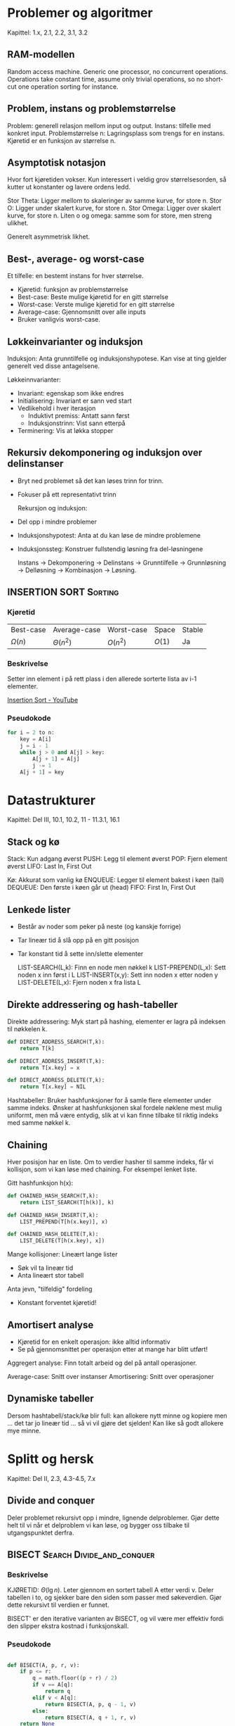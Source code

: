 * Problemer og algoritmer
Kapittel: 1.x, 2.1, 2.2, 3.1, 3.2
** RAM-modellen
Random access machine. Generic one processor, no concurrent operations. Operations take constant time, assume only trivial operations, so no short-cut one operation sorting for instance.
** Problem, instans og problemstørrelse
Problem: generell relasjon mellom input og output.
Instans: tilfelle med konkret input.
Problemstørrelse n: Lagringsplass som trengs for en instans. Kjøretid er en funksjon av størrelse n.

** Asymptotisk notasjon
Hvor fort kjøretiden vokser. Kun interessert i veldig grov størrelsesorden, så kutter ut konstanter og lavere ordens ledd.

Stor Theta: Ligger mellom to skaleringer av samme kurve, for store n.
Stor O: Ligger under skalert kurve, for store n.
Stor Omega: Ligger over skalert kurve, for store n.
Liten o og omega: samme som for store, men streng ulikhet.

Generelt asymmetrisk likhet.
** Best-, average- og worst-case
Et tilfelle: en bestemt instans for hver størrelse.
 - Kjøretid: funksjon av problemstørrelse
 - Best-case: Beste mulige kjøretid for en gitt størrelse
 - Worst-case: Verste mulige kjøretid for en gitt størrelse
 - Average-case: Gjennomsnitt over alle inputs
 - Bruker vanligvis worst-case.
** Løkkeinvarianter og induksjon
 Induksjon:
 Anta grunntilfelle og induksjonshypotese. Kan vise at ting gjelder generelt ved disse antagelsene.

  Løkkeinnvarianter:
  - Invariant: egenskap som ikke endres
  - Initialisering: Invariant er sann ved start
  - Vedlikehold i hver iterasjon
    + Induktivt premiss: Antatt sann først
    + Induksjonstrinn: Vist sann etterpå
  - Terminering: Vis at løkka stopper
** Rekursiv dekomponering og induksjon over delinstanser
- Bryt ned problemet så det kan løses trinn for trinn.
- Fokuser på ett representativt trinn

  Rekursjon og induksjon:
- Del opp i mindre problemer
- Induksjonshypotest: Anta at du kan løse de mindre problemene
- Induksjonssteg: Konstruer fullstendig løsning fra del-løsningene

  Instans -> Dekomponering -> Delinstans -> Grunntilfelle
  -> Grunnløsning -> Delløsning -> Kombinasjon -> Løsning.
** INSERTION SORT :Sorting:
*** Kjøretid
| Best-case   | Average-case  | Worst-case | Space  | Stable |
| $\Omega(n)$ | $\Theta(n^2)$ | $O(n^2)$   | $O(1)$ | Ja     |

*** Beskrivelse
Setter inn element i på rett plass i den allerede sorterte lista av i-1 elementer.

[[https://www.youtube.com/watch?v=JU767SDMDvA][Insertion Sort - YouTube]]
*** Pseudokode

#+begin_src python
  for i = 2 to n:
      key = A[i]
      j = i - 1
      while j > 0 and A[j] > key:
          A[j + 1] = A[j]
          j -= 1
      A[j + 1] = key
#+end_src

* Datastrukturer
Kapittel: Del III, 10.1, 10.2, 11 - 11.3.1, 16.1 
** Stack og kø
Stack: Kun adgang øverst
PUSH: Legg til element øverst
POP: Fjern element øverst
LIFO: Last In, First Out

Kø: Akkurat som vanlig kø
ENQUEUE: Legger til element bakest i køen (tail)
DEQUEUE: Den første i køen går ut (head)
FIFO: First In, First Out

** Lenkede lister
 - Består av noder som peker på neste (og kanskje forrige)
 - Tar lineær tid å slå opp på en gitt posisjon
 - Tar konstant tid å sette inn/slette elementer

   LIST-SEARCH(L,k): Finn en node men nøkkel k
   LIST-PREPEND(L,x): Sett noden x inn først i L
   LIST-INSERT(x,y): Sett inn noden x etter noden y
   LIST-DELETE(L,x): Fjern noden x fra lista L

** Direkte addressering og hash-tabeller
Direkte addressering: Myk start på hashing, elementer er lagra på indeksen til nøkkelen k.

#+begin_src python
  def DIRECT_ADDRESS_SEARCH(T,k):
      return T[k]

  def DIRECT_ADDRESS_INSERT(T,k):
      return T[x.key] = x

  def DIRECT_ADDRESS_DELETE(T,k):
      return T[x.key] = NIL 
#+end_src


Hashtabeller: Bruker hashfunksjoner for å samle flere elementer under samme indeks.
Ønsker at hashfunksjonen skal fordele nøklene mest mulig uniformt, men må være entydig, slik at vi kan finne tilbake til riktig indeks med samme nøkkel k.

** Chaining
Hver posisjon har en liste. Om to verdier hasher til samme indeks, får vi kollisjon, som vi kan løse med chaining. For eksempel lenket liste.

Gitt hashfunksjon h(x):
#+begin_src python
  def CHAINED_HASH_SEARCH(T,k):
      return LIST_SEARCH(T[h(k)], k)

  def CHAINED_HASH_INSERT(T,k):
      LIST_PREPEND(T[h(x.key)], x) 

  def CHAINED_HASH_DELETE(T,k):
      LIST_DELETE(T[h(x.key), x]) 
#+end_src

Mange kollisjoner: Lineært lange lister
- Søk vil ta lineær tid
- Anta lineært stor tabell
Anta jevn, "tilfeldig" fordeling
- Konstant forventet kjøretid!

** Amortisert analyse
- Kjøretid for en enkelt operasjon: ikke alltid informativ
- Se på gjennomsnittet per operasjon etter at mange har blitt utført!
Aggregert analyse: Finn totalt arbeid og del på antall operasjoner.

Average-case: Snitt over instanser
Amortisering: Snitt over operasjoner
** Dynamiske tabeller
Dersom hashtabell/stack/kø blir full: kan allokere nytt minne og kopiere
men ... det tar jo lineær tid ... så vi vil gjøre det sjelden!
Kan like så godt allokere mye minne.

* Splitt og hersk 
Kapittel: Del II, 2.3, 4.3-4.5, 7.x
** Divide and conquer
Deler problemet rekursivt opp i mindre, lignende delproblemer. Gjør dette helt til vi når et delproblem vi kan løse, og bygger oss tilbake til utgangspunktet derfra.
** BISECT :Search:Divide_and_conquer:
*** Beskrivelse
KJØRETID: $\Theta(\lg n)$.
Leter gjennom en sortert tabell A etter verdi v. Deler tabellen i to, og sjekker bare den siden som passer med søkeverdien. Gjør dette rekursivt til verdien er funnet.

BISECT' er den iterative varianten av BISECT, og vil være mer effektiv fordi den slipper ekstra kostnad i funksjonskall.
*** Pseudokode

#+begin_src python

  def BISECT(A, p, r, v):
      if p <= r:
          q = math.floor((p + r) / 2)
          if v == A[q]:
              return q
          elif v < A[q]:
              return BISECT(A, p, q - 1, v)
          else:
              return BISECT(A, q + 1, r, v)
      return None
#+end_src

** MERGE-SORT :Sorting:Divide_and_conquer:
*** Kjøretid
| Best-case    | Average-case | Worst-case   | Space  | Stable |
| $O(n\log n)$ | $O(n\log n)$ | $O(n\log n)$ | $O(n)$ | Ja     |

*** Beskrivelse
Deler listen rekursivt i to helt til hver delinstans har ett element. Fletter så sammen underlistene.
MERGE funksjonen kjører i lineær tid.


[[https://www.youtube.com/watch?v=4VqmGXwpLqc][Merge Sort - YouTube]]
*** Pseudokode

#+begin_src python
  def MERGE(A, p, q, r):
      copy into L and R
      for k = p to r:
          if L[i] <= R[j]:
              A[k] = L[i]
              i += 1
          else:
              j += 1
  def MERGE_SORT(A, p, r):
      if p >= r:
          return
      q = math.floor((p + r) / 2)
      MERGE_SORT(A, p, q)
      MERGE_SORT(A, q + 1, r)
      MERGE(A, p, q, r)

#+end_src

** QUICKSORT og RANDOMIZED-QUICKSORT :Sorting:Divide_and_conquer:
*** Kjøretid
| Best-case    | Average-case | Worst-case   | Space  | Stable |
| $O(n\log n)$ | $O(n\log n)$ | $O(n^2)$ | $O(\log n)$ | Nei  |

*** Beskrivelse
- Velg ett pivot element (Viss tilfeldig pivot: RANDOMIZED QUICKSORT).
- Sorter resten av elementene i 2 del-lister utifra om de er større eller mindre enn pivot.
- Sorter de 2 del-listene rekursivt till de bare inneholder 1 element.

[[https://www.youtube.com/watch?v=Hoixgm4-P4M][Quicksort - YouTube]]
*** Pseudokode

#+begin_src python
  def PARTITION(A, p, r):
      # Viss denne returnerer tilfeldig PIVOT blir det RANDOMIZED-QUICKSORT
      x = A[r]
      i = p - 1
      for j = p to r - 1:
          if A[j] <= x:
              i += 1
              exchange A[i] with A[j]
      exchange A[i + 1] with A[r]
      return i + 1

  def QUICKSORT(A, p, r)
      if p < r:
          q = PARTITION(A, p, r)
          QUICKSORT(A, p, q - 1)
          QUICKSORT(A, q + 1, r)

#+end_src

** Løse rekurrenser
Rekurrens: Rekursiv ligning
Måter å løse:
*** Iterasjonsmetoden
Gjentatt ekspandering av den rekursive forekomsten av funksjonen - det gir oss en sum som vi kan regne ut.
*** Rekursjonstrær
Tegn opp rekursjonstre og finn maksimal dybde.
*** Masterteoremet
Gitt rekurrens $T(n) = aT(n/b) + f(n)$ med
 - $f(n)$ drivende funksjon
 - $n^{\log_b a}$ vannskillefunksjon

Gir tre mulige tilfeller
\begin{align*}
f(n) = O(n^{\log_b a-\varepsilon}) &\Rightarrow T(n) = \Theta(n^{\log_b a}) \\
f(n) = \Theta(n^{\log_b a}) &\Rightarrow T(n) = \Theta(n^{\log_b a}\log n) \\
f(n) = \Omega(n^{\log_b a+\varepsilon}) &\Rightarrow T(n) = \Theta(f(n)) \\
\end{align*}

*** Verifiser løsning med substitusjon (induksjon)
Gitt løsning til et delproblem, kan vi sette dette inn for å finne løsningen til rekurensen direkte.
   
* Rangering i lineær tid 
** Sammenligningsbasert sortering har n lg n worst case
Som overskriften foreslår kan sammenligningsbaserte sorteringsalgoritmer i beste fall ha worst case på $\Omega(n\lg n)$.

Reduksjon: Det kan ikke være lettere å få opp låsen enn kista.
Man kan redusere til flere ulike problemer. Hvis ett av dem er enkle, så har vi funnet en løsning.
Hvis vi vet at det vi reduserer fra ikke kan ha en løsning, så kan ingen av dem vi reduserer til ha et heller.
** Stabil sorteringsalgoritme
Stabil sortering bevarer rekkefølge på element med lik verdi. For eksempel vil en stabil sorteringsalgoritme på følgende liste L = [2, 3, 2, 4] resultere i [2, 2, 3, 4] og ikke [2, 2, 3, 4] ;)

Dette er nyttig om vi sorterer nøkler med satelittdata som vi vil skal beholde opprinnelig rekkefølge.

** COUNTING-SORT :Sorting:
*** Kjøretid
| Best-case     | Average-case  | Worst-case | Space  | Stable |
| $\Omega(n+k)$ | $\Theta(n+k)$ | $O(n+k)$   | $O(k)$ | ja     |

*** Beskrivelse
Antar input med heltall begrenset på intervall opp til k. Teller hvor mange lavere enn lik elementer som skal sorteres, og putter det på riktig plass i lista. Dette er en stabil søkealgoritme.

*** Pseudokode

#+begin_src python

  def COUNTING_SORT(A, n, k):
      new: B[1:n], C[0:k]
      for i = 0 to k:
          C[i] = 0
      for j = 1 to n:
          C[A[j]] = C[A[j]] + 1
      for i = 1 to k:
          C[i] = C[i] + C[i - 1]
      for j = n downto 1:
          B[C[A[j]]] = A[j]
          C[A[j]] = C[A[j]] - 1
      return B

#+end_src

** RADIX-SORT :Sorting:
*** Kjøretid
| Best-case     | Average-case  | Worst-case | Space  | Stable |
| $O(d(n+k))$ | $\Theta(d(n+k))$ | $O(d(n+k))$ | $O(n+k)$ | ja     |

*** Beskrivelse
Radix sort antar at input er n elementer med d siffer, der hvert siffer kan ha opp til k forskjellige verdier. Algoritmen tar som regel det minst signifikante sifferet, sorterer med hensyn på dette sifferet, og gjentar så med det nest minst signifikante sifferet, osv. Om sorteringen på hvert siffer er basert på en algoritme som sorterer stabilit på $\Theta(n+k)$, som COUNTING-SORT, vil vi få kjøretider som i tabellen over.

*** Pseudokode

#+begin_src python

  def RADIX_SORT(A, d):
      for i = 1 to d:
          sort A on digit i

#+end_src

** BUCKET-SORT :Sorting:
*** Kjøretid
| Best-case     | Average-case  | Worst-case | Space  | Stable |
| $\Omega(n+k)$ | $\Theta(n+k)$ | $O(n^2)$   | $O(n)$ | ja     |

*** Beskrivelse
Bucket sort antar at inputen er generert fra en tilfeldig prosess som fordeler elementene uniformt og uavhengig over er intervall. Bucket sort deler intervallet inn i n like store "bøtter", og fordeler så de n inputtallene i bøttene. Hver bøtte sorteres så for seg ved å bruke en sorteringsalgoritme, bucket sort, insertion sort eller en annen algoritme. 

*** Pseudokode

#+begin_src python

  def BUCKET_SORT(A, n):
      new: B[0:n - 1]
      for i = 0 to n - 1:
          make B[i] an empty list
      for i = 1 to n
          add A[i] to B[math.floor(n*A[i])]
      for i = 0 to n - 1:
          sort list B[i]
      concatenate B[0] to B[n - 1]

      return the resulting list

#+end_src

** RANDOMIZED-SELECT
*** Kjøretid
| Best-case   | Average-case | Worst-case    |
| $\Theta(n)$ | $\Theta(n)$  | $\Theta(n^2)$ |

*** Beskrivelse
Har en sekvens av tall, og vil finne det i-ende minste elementet i A. Vil finne pivot med riktig rang, og returnerer den så fort den er funnet.

*** Pseudokode

#+begin_src python

  def RAND_SEL(A, p, r, i):
      if p == r:
          return A[p]
      q = RAND_PARTITION(A, p, r)
      k = q - p + 1
      if i == k:
          return A[q]
      elif i < k:
          return RAND_SEL(A, p, q - 1, i)
      else:
          return RAND_SEL(A, q + 1, r, i - k)


#+end_src

** SELECT
Teknikk for å velge gunstig pivot-element i RANDOMIZED-SELECT. 

* Rotfaste trestrukturer
** Hauger og prioriteringskøer
En Max-Heap er et komplett binærtre som har max-heap-egenskapen, nemlig at alle barn har mindre verdi. En min-hear er tilsvarende. Denne egenskaper bruker en når en tar ut det største elementet fra heapen. En vet at det øverste elementet er størst, og for så å sette det nest-øverste elementet på toppen av heapen må en gjøre log n sammenligninger. På grunn av denne egenskapen brukes en heap i prioritetskøer og heapsort.

Har følgende metoder:
| Metode            | Kjøretid |
| Build max heap    | O(n)     |
| Extract max       | O(log n) |
| Max heapify       | O(log n) |
| Max heap insert   | O(log n) |
| Heap increase key | O(log n) |
| Heap maximum      | THETA(1) |

** HEAPSORT :Sortering:
*** Kjøretid
| Best-case          | Average-case      | Worst-case   | Space  | Stable |
| $\Omega(n \log n)$ | $\Theta(n\log n)$ | $O(n\log n)$ | $O(1)$ | Nei    |

*** Beskrivelse
Bruker trestrukturen heap til å sortere.

[[https://www.youtube.com/watch?v=2DmK_H7IdTo][Heapsort - YouTube]]
*** Pseudokode

#+begin_src python

  def HEAPSORT(A, n):
      BUILD_MAX_HEAP(A, n)
      for i = n downto 2:
          exchange A[1] with A[i]
          A.size = A.size - 1
          MAX_HEAPIFY(A, 1)

#+end_src

** Implementasjon av rotfaste trær
Heap er et rotfast tre, se der for forskjellige metoder.

** Binære søketrær
Binærsøketre-egenskapen: venstre deltre \leq rot \leq høyre deltre

Har litt forskjellige metoder:
| Metode            | Kjøretid |
| Inorder tree walk | THETA(n) |
| Tree search       | O(h)     |
| Tree minimum      | O(h)     |
| Tree successor    | O(h)     |
| Tree insert       | O(h)     |
| Tree delete       | O(h)     |

** Forventet og garantert høyde på søketrær

- Tilfeldig input-permutasjon gir logaritmisk forventet høyde.
- Worst-case-høyde er lineær
- Vi kan holde treet balansert etter hver innsetting og sletting, i logaritmisk tid

* Dynamisk programmering
** Delinstansgraf
Systematiserer de ulike delinstansene i en graf. Vil gjerne ha overlappende delinstanse, altså flere kanter til samme delinstansnode. Kan bruke dynamisk programmering for å utnytte denne strukturen.

** Dynamisk programmering
Dynamisk programmering bruker når delproblemene overlapper. Hvis en på visse problemer bruker standard splitt-og-hersk vil en løse samme problem flere ganger og dermed gjøre unødvendig arbeid. Dynamisk progammering løser delproblemet en gang og lagrer svaret til bruk i resten av problemet. For at vi skal kunne gjøre dette må problemet ha optimal substruktur. Vanlige problemstillinger som kan løses vha DP er longest common subsequence og rod cutting.

** Memoisering
Gi en funksjon hukommelse: Har jeg fått disse argumentene før?
Hvis ja: returner svaret du fant sist gang!

** Iterasjon
Bottom up: Iterasjon over alle delinstanser. I steder for rekursjon: slå opp i løsninger du alt har regnet ut og lagret i en tabell.

** Rekonstruere løsninger
** Optimal delstruktur
Krever at løsninger bygger på delløsninger: optimal delstruktur.

** Overlappende delinstanser
Dynamisk programmering er nyttig når vi har overlappende delinstanser.
Det er korrekt når vi har optimal delstruktur!

** Noen eksempler
*** Stavkutting
Gitt en stav med lengde n, og en liste med priser for alle lengder kortere enn n. Avgjør hva maksimal fortjeneste blir ved å kutte den opp og selge den.
*** LCS
Løses med dynamisk programmering fra bunnen og opp, ved å se på det siste elementet i hver liste.
*** Matrisekjede-multiplikasjon
En matrise er enkelt sagt en tabell med n rader og m kolonner. Produktet av en (n x k)-matrise og en (k x m)-matrise krever n*k*m skalare multiplikasjoner.
Bruker dynamisk programmering til å finne en lur rekkefølge å multiplisere på for færrest mulig skalare multiplikasjoner.

*** Det binære ryggsekkproblemet
Kan plukke med ulike verdier med ulike vekter, og har begrenset kapasitet. Vil plukke med oss slik at det blir mest mulig verdi. Kan bruke dynamisk programmering til å finne beste mulige kombinasjon.

Binært fordi vi ikke kan dele opp verdiene, men må enten ta med en verdi eller ikke.

Kan for eksempel finne optimal kombinasjon ved små kapasiteter, og sette dette inn der det passer, i stedet for å regne ut optimum hver gang.

* Grådighet og stabil matching
** Grådighet
Løser kun delproblem som lover best, i håp om at det vil gi riktig svar.
Vanligvis vil grådighet feile, fordi det ikke alltid lønner seg å gjøre det valget som lønner seg mest der og da, men heller tenke fremover.

** Grådighetsegenskapen
Så lenge vi ikke eliminerer alle optimale løsninger ved å velge grådig, er grådighetsegenskapen oppfylt. Det vil si at vi til slutt vil nå en optimal løsning ved å gjøre utelukkende grådige valg.

Optimal delstruktur: Kan fortsette på samme måte, optimal løsning bygger på optimale delløsninger, som alle kan finnes ved å ta grådige valg.

** Aktivitet-utvelgelse og Det kontinuerlige ryggsekkproblemet
Det skader ikke å velge den aktiviteten som slutter først, og vi ender dermed opp med å få inn mest mulig aktiviteter i en gitt timeplan.

Den kontinuerlige ryggsekkproblemet ser nærmest på kiloprisen til varene vi skal ha med, og det vil alltid lønne seg å plukke med seg det med høyest kilopris først, altså ta grådige valg.

Begge disse problemene har oppfylt grådighetsegenskapen, og kan dermed løses med grådighet.

** HUFFMANN og Huffmann-koder
Gitt et alfabet C med tegn av ulike frekvenser, vil vi generere en binær koding som minimerer kodelengde. Kodene må være prefiksfrie, altså kan ikke en kode ha en annen kode som prefiks. Kan representeres som stier i et binærtre, med tegn som løvnoder.

Vi kan velge grådig hele veien, fordi det alltid vil lønne seg å ha tegn med lavest frekvens nederst i binærtreet, altså gi tegn med lav frekvens lengre kode.

#+begin_src python

  def HUFFMAN(C):
      n = |C|
      Q = C
      for i = 1 to n - 1:
          allocate a new node z
          x = EXTRACT_MIN(Q)
          y = EXTRACT_MIN(Q)
          z.left, z.right = x, y
          z.freq = x.freq + y.freq
          INSERT(Q, z)
      return EXTRACT_MIN(Q)

#+end_src

** Stabil matching
I stable marriage problem: Det finnes ingen par der begge foretrekker hverandre over sin nåværende partner. Dermed er det ingen som kommer til å bytte, fordi det aldri vil være tilfelle at begge parter blir mer fornøyd.

** GALE-SHAPLEY
Kvinner og menn matches. Et umatchet par blokkerer hvis de heller vil ha hverandre. En matching er stabil om det ikke finnes blokkerende par.

Best for kvinne -> værst for menn

Kan løse dette ved å gjøre kvinnene grådige, altså at de jobber seg nedover sin prioritering helt til de får napp.

#+begin_src python

  def GALE_SHAPLEY(men, women, rankings):
      initially, everyone is free
      while some woman w is free:
          m is next on w list
          if m is free:
              w and m become engaged
          elif m prefers w: 
              m breaks engagement
              w and m become engaged
          else:
              m rejects w

      return the engaged pairs

#+end_src

* Traversering av grafer
** Implementere grafer
To representasjoner:
- Nabomatriser: 1 viss det er kant fra rad til kolonne, og 0 viss ikke. Urettet graf vil naturligvis ha nabomatrise som er symmetrisk langs diagonalen.
- Hver node har en liste med noder som den har kant til.

Matriser egner seg til direkte oppslag, lister egner seg til traversering, og tar forøvrig mindre plass dersom grafen har få kanter.
** BFS - korteste vei uten vekter
Bredde-først-søk er en FIFO graftraverseringsalgoritme. For hver node en besøker legger en alle nodens barn i en kø. Mer konkret:
- Legg til startnode i køen vår, Q.
- Hent ny aktiv node gjennom et POP-kall til køen
- Legg den aktive nodens barn til i Q, så fremt de ikke allerede er besøkt
- Gå til steg 2 og gjenta til Q er tom.

Kjøretid: O(|V| + |E|)

** DFS
Dybde-først-søk er en LIFO graftraverseringsalgoritme. For hver node en besøker legger en nodens barn i en stack. Mer konkret:
- Legg til startnoden S
- Hent ny aktiv node gjennom POP-kall til stakken
- Legg den aktive nodens barn til i S, så fremt de ikke allerede er besøkt
- Gå til steg 2 og gjenta til S er tom

Kjøretid: O(|V| + |E|)

Forgjenger-kantene utgjør traverserings-trær. For DFS kan vi ha flere, som utjør en DFS-skog.

Kantklassifisering:
- Trekanter: Kanter i dybde-først-skogen
- Bakoverkanter: Kanter til en forgjenger i DF-skogen
- Foroverkanter: Kanter utenfor DF-skogen til en etterkommer i DF-skogen
- Krysskanter: Alle andre kanter

#+begin_src python
  def DFS(G):
      for each vertex u in G.V:
          u.color = WHITE
          u.pi = NIL
      time = 0
      for each vertex u in G.V:
          if u.color = WHITE:
              DFS_VISIT(G, u)

  def DFS_VISIT(G, u):
      time += 1
      u.d = time
      u.color = GRAY
      for each v in G.Adj[u]
          if v.color == WHITE
              v.pi = u
              DFS_VISIT(G, v)
      u.color = BLACK
      time += 1
      u.f = time

#+end_src

*** Parentesteoremet
*** Hvit-sti-teoremet
*** Klassifisering
*** Impementasjon på stakk
** TOPOLOGICAL-SORT :Sortering:
*** Beskrivelse
Ved å merke start- og slutt-tider kan DFS brukes til topologisk sortering, men dette krever da at grafen er en DAG (Directed Acyclic Graph). Finnes det en kant (u, v), skal noden u komme før v i ordningen. DFS brukes til å finne denne ordningen.

Hvis det er mulig å lage en topologisk sortering (grafen er rettet og asyklisk), kan er kjøre DAG-shortest-path, den mest effektive løsningen av korteste vei en til alle.

*** Pseudokode

#+begin_src python
  for i = 2 to n:
      key = A[i]
      j = i - 1
      while j > 0 and A[j] > key:
          A[j + 1] = A[j]
          j -= 1
      A[j + 1] = key
#+end_src

** Traverseringstrær
En metode for å traversere:
#+begin_src python

  def TRAVERSE(G, u):
      print u
      delete u from G
      for each v in G.Adj[u]:
          TRAVERSE(G, v)
      add u back to G

#+end_src

Men vi trenger ikke traversere fra en node mer enn en gang, så siste linje er kanskje unødvendig?
Forslag:
#+begin_src python

  def TRAVERSE_(G, u):
      print u
      u.color = GRAY
      for each v in G.Adj[u]:
          if v.color == WHITE:
              TRAVERSE_(G, v)
      u.color = BLACK

#+end_src

* Minimale spenntrær 
** Skog-implementasjon av disjunkte mengder
Mengder representeres som trær vha foreldrepekere v.p.
Rota representerer mengder; FIND_SET(v) gir peker til rota.
Union by rank-heuristikk: Rang er øvre grense for nodehøyde.

#+begin_src python
  def MAKE_SET(x):
      x.p = x
      x.rank = 0

  def UNION(x, y):
      LINK(FIND_SET(x), FIND_SET(y))

  def LINK(x, y):
      if x.rank > y.rank:
          y.p = x
      else:
          x.p = y
          if x.rank == y.rank:
              y.rank += 1

  def FIND_SET(x):
      if x != x.p:
          x.p = FIND_SET(x.p)
      return x.p

  def CONNECTED_COMPONENTS(G):
      for each vertex v in G.V:
          MAKE_SET(v)
      for each edge (u, v) in G.E:
          if FIND_SET(u) != FIND_SET(v):
              UNION(u, v)

  def SAME_COMPONENT(u, v):
      return FIND_SET(u) == FIND_SET(v)

#+end_src

** Spenntrær og minimale spenntrær
Et minimalt spenntre er et tre som er innom alle nodene nøyaktig en gang, og som har den lavest mulige kombinerte kantvekten.

** GENERIC-MST
Innfører graf med kantvekter. Vil finne delmendge som spenner over V og minimerer vekten. Tillater negative vekter så lenge grafen er asyklisk.

Input: En urettet graf G med vektfunksjon w.
Output: En asyklisk delmengde T som kobler sammen nodene i V og minimerer vektsummern.

Vi utvider en kantmengde gradvis. Invariant: Kantmengden utgjør en del av et minimalt spenntre. En trygg kant er en kant som bevarer invarianten.

#+begin_src python

  def GENERIC_MST(G, w):
      A = Ø
      while A does not form a spanning tree:
          find an edge (u, v) that is safe for A
          A = A union {(u, v)}
      return A

#+end_src

** Hvorfor lette kanter er trygge kanter
Grådighetsegenskapen: Lett kant over snitt uten kanter så langt = trygg kant
Kan dermed velge kanter over snitt grådig.
Hvor snittet går gir opphav til de to følgende algoritmene.
** MST-KRUSKAL
En kant med minimal vekt blant de gjenværende er trygg så lenge den ikke danner sykler.

Kruskals algoritme lager treet ved å finne de minste kantene i grafen en etter en, og lage en skog av trær. Deretter settes disse trærne gradvis sammen til ett tre, som blir det minimale spenntreet. Først finnes kanten i grafen med lavest vekt. Denne kanten legges til et tre. Deretter ser algoritmen etter den neste laveste kantvekten. Er ingen av nodene til denne kanten med i noe tre, så lages et nytt tre. Er en av nodene knyttet til et tre, så legges kanten til i det eksisterende treet. Er begge nodene knyttet til hver sitt tre settes de to trærne sammen. Er begge nodene knyttet til samme tre ignoreres kanten. Sånn fortsetter det til vi har ett tre.

- En skog er fragmenter av et MST
- Den andre skogen: Disjoint-set forest
  + Samme noder og komponenter
  + Rettede kanter/pekere som spiller en helt annen rolle
- Vi behandler denne siste skogen som en black box i algoritmen

#+begin_src python

  def MST_KRUSKAL(G, w):
      A = Ø
      for each vertex v in G.V:
          MAKE_SET(v)
      create list of edges in G.E
      sort edge list by w
      for each edge (u, v) in edge list:
          if FIND_SET(u) != FIND_SET(v):
              A = A union {(u, v)}
              UNION(u, v)
      return A

#+end_src

Kjøretider:
| Operasjon | Antall | Kjøretid   |
| MAKE_SET  | V      | O(1)       |
| Sortering | 1      | O(E log E) |
| FIND_SET  | O(E)   | O(log V)   |
| UNION     | O(E)   | O(log V)   |

TOTALT: O(E log V)

** MST-PRIM
Bygger ett tre gradvis; en lett kant over snittet rundt treet er alltid trygg.

Prims algoritme lager treet ved å starte i en vilkårlig node, og så legge til den kanten knyttet til noden som har lavest verdi. Deretter velges kanten med lavest verdi som er i knyttet til en av nodene som nå er en del av treet. Dette fortsetter til alle nodene er blitt en del av treet. Kjøretiden avhenger av datastrukturen som velges, pensum bruker en binærheap.

- Kan implementeres vha. traversering
- Der BFS bruker FIFO og DFS bruker LIFO, bruker Prim en min-prioritets-kø
- Prioriteten er vekten på den letteste kanten mellom noden og treet
- For enkelhets skyld: Legg alle noder inn fra starten, med uendelig dårlig prioritet


#+begin_src python

  def MST_PRIM(G, w, r):
      for each u in G.V:
          u.key = inf
          u.pi = None
      r.key = 0
      Q = Ø
      for each u in G.V:
          INSERT(G, u)
      while Q != Ø:
          u = EXTRACT_MIN(Q)
          for each v in G.Adj[u]:
              if v in Q and w(u, v) < v.key:
                  v.pi = u
                  v.key = w(u, v)
                  DECR_KEY(Q, v, w(u, v))
#+end_src

Kjøretider:
| Operasjon      | Antall | Kjøretid |
| BUILD_MAX_HEAP | 1      | O(V)     |
| EXTRACT_MIN    | V      | O(log V) |
| DECREASE_KEY   | E      | O(log V) |

TOTALT: O(E log V)

* Korteste vei fra en til alle
** Ulike varianter av korteste-vei og korteste-sti
- En til alle (SSSP)
- Alle til en (SSSP med omvendt graf)
- En til en: har ikke noe bedre enn SSSP
- Alle til alle (neste kapittel)
** Strukturen til korteste-vei, og negative sykler
Input: En rettet graf G, vektfunksjon w og node s.
Output: For hver node v, en sti p med startnode s og sluttnode i v med minimal vektsum.

- En enkel sti er en sti uten sykler
- En kortest sti er alltid enkel
- Negativ sykel? Ingen sti er kortest!
- Det finnes fortsatt en kortest enkel sti
- Å finne den effektivt: Uløst (NP-hardt)
** Korteste enkle vei kan løses vha lengste enkle vei og omvendt
Kan negere kantvektene slik at lengste vei blir korteste vei og motsatt.

** Representere korteste-vei-tre
At rota tre som inneholder korteste vei fra kilden s til hver kant som er mulig å nå fra s.

** Kant-slakking og RELAX og egenskaper
v.d er øvre grense på avstanden mellom startnode s og en gitt node v. Metoden RELAX på en kan mellom u og v tester om det lønner seg å gå gjennom u for å komme seg til v.
Den sjekker om v.d > u.d + w(u, v)

** BELLMAN-FORD
Oppdaterer alle kanter helt til ingenting endres mer, max V-1 iterasjoner.
Om vi ikke er ferdig da, må grafen ha en negativ sykel.

Kjøretid:
| Operasjon      | Antall | Kjøretid  |
| Initialisering |      1 | THETA(V)  |
| RELAX          |    V-1 | THETA(E)  |
| RELAX          |      1 | O(E)      |
| TOTALT         |        | THETA(VE) |

#+begin_src python

  def BELLMAN_FORD(G, w, s):
      INITIALIZE_SINGLE_SOURCE(G, s):
      for i = 1 to |G.V| - 1:
          for each edge (u, v) in G.E:
              RELAX(u, v, w)
      for each edge (u, v) in G.E:
          if v.d > u.d + w(u, v):
              return False
      return True

#+end_src

** DAG-SHORTEST-PATHS

Kjøretid:
| Operasjon            | Antall | Kjøretid     |
| Topologisk sortering |      1 | THETA(V + E) |
| Initialisering       |      1 | THETA(V)     |
| RELAX                |      E | THETA(1)     |
| TOTALT               |        | THETA(V + E) |


#+begin_src python

  def DAG_SHORTEST_PATHS(G, w, s):
      topologically sort G
      INITIALIZE_SINGLE_SOURCE(G, s)  # Initialiser grafen ved å sette v.d = inf og v.pi = None
      for each vertex u, in topsort order:
          for each vertex v in G.Adj[u]:
              RELAX(u, v, w)  # Sjekk om det finnes en kortere avstand til noden

  def INITIALIZE_SINGLE_SOURCE(G, s):
      for each vertex v in G.V:
          v.d = inf
          v.pi = None
      s.d = 0

  def RELAX(u, v, w):
      if v.d > u.d + w(u, v):
          v.d = u.d + w(u, v)
          v.pi = u

#+end_src

*** Kobling mellom DAG-SHORTEST-PATHS og dynamisk programmering
** DIJKSTRA
Noden med lavest estimat må være ferdig. Den unne bare bli bedre via en annen node om vi hadde negative kanter, som er forbudt i DIJKSTRA!

Kjøretid:
| Operasjon      | Antall | Kjøretid           |
| Initialisering | 1      | THETA(V)           |
| BUILD_HEAP     | 1      | THETA(V)           |
| EXTRACT_MIN    | V      | O(lg V)            |
| DECREASE_KEY   | E      | O(lg V)            |
| TOTALT         |        | O(V lg V + E lg V) |

Kan ha bedre kjøretid ved å implementere på binærheap eller fibonacciheap f.eks.

#+begin_src python

  def DIJKSTRA(G, w, s):
      INITIALIZE_SINGLE_SOURCE(G, s)
      S = Ø
      Q = Ø
      for each vertex u in G.V:
          INSERT(Q, u)
      while Q != Ø:
          u = EXTRACT_MIN(Q)
          S = S union {u}
          for each vertex v in G.Adj[u]:
              RELAX(u, v, w)
              if RELAX decreased v.d:
                  DECR_KEY(Q, v, v.d)

#+end_src

* Korteste vei fra alle til alle
** Forgjengerstrukturen for alle-til-alle-varianter av korteste vei-problemet
Forgjengermatrise: Null der i = j eller ingen korteste sti fra i til j. Den i-ende raden utgjør korteste vei tre med rotnode i.

Korteste vei fra alle til alle:
Dette problemet er en direkte forlengelse av problemet korteste vei fra en til alle, for en kan jo selvfølgelig kjøre Bellman-Ford eller Dijkstra for hver node. Da får en hhv kjøretiden O(EV^2) og O(VE + V^2 log V). Altså vil vi i en dense graf med negative kanter og mange kanter få en kjøretid på O(V^4), fordi E = V^2. Floyd-Warshall reduerer dette til O(V^3). Merk at i en graf med negative sykler er korteste vei ikke definert og vi kan heller ikke bruke Floyd-Warshall.

** SLOW-APSP og FASTER-APSP

#+begin_src python

  def EXTEND_SHORTEST_PATHS(L, W, L_, n):
      for i = 1 to n:
          for j = 1 to n:
              for k = 1 to n:
                  l__ij = min(l__ij, l_ik + w_kj)

  def SLOW_APSP(W, L0, n):
      new n x n matrices: L, M
      L = L0
      for r = 1 to n - 1:
          M = inf
          EXTEND_SHORTEST_PATHS(L, W, M, n)
          L = M
      return L

  def FASTER_APSP(W, L0, n):
      new n x n matrices: L, M
      L = W
      r = 1
      while r < n - 1:
          M = inf
          EXTEND_SHORTEST_PATHS(L, L, M, n)
          r = 2*r
          L = M
      return L

#+end_src

** FLOYD-WARSHALL

Funker hvis det finnes negative kanter, men ikke negative sykler.
Nodene må være lagret som nabomatrise, ikke naboliste.

For hver tildeling av nodene i, j og k sjekker den om det finnes en raskere vei fra i til j som går gjennom k.

Total kjøretid: THETA(n^3)

#+begin_src python

  def FLOYD_WARSHALL(W, n):
      initialize D and PI
      for k = 1 to n:
          for i = 1 to n:
              for j = 1 to n:
                  if d_ij > d_ik + d_kj:
                      d_ij = d_ik + d_kj
                      pi_ij = pi_kj

      return D, PI

#+end_src

** TRANSITIVE-CLOSURE
Input: En rettet graf G
Output: En rettet graf G* der (i, j) in E* hvis og bare hvis det finnes en sti fra i til j i G.

Traverserer fra hver node?
 - Kjøretid: V x THETA(E + V) = THETA(VE + V^2)
 - Bra når vi har få kanter, f.eks. E = o(V^2)
 - Mye overhead; høye konstantledd  
Målsetting:
 - Vi fokuserer på tilfellet E = THETA(V^2)
 - Vi vil ha et lavere konstantledd
Observasjon:
 - Korteste stier har felles segmenter
 - Overlappende delproblemer

Gjør akkurat det samme som FLOYD_WARSHALL, men sjekker om det finnes en vei fra i til j eller ikke, den er altså ikke opptatt av vektene.

Kjøretid: THETA(n^3)

#+begin_src python

  def TRANSITIVE_CLOSURE_(G, n):
      initialize T
      for k = 1 to n:
          for i = 1 to n:
              for j = 1 to n:
                  t_ij = t_ij or (t_ik and t_kj)

#+end_src
   
** JOHNSON
Input: En vekter, rettet graf G, uten negative sykler, og vektmatrise W.
Output: En n x n matrise D med korteste avstander mellom noder.

#+begin_src python

  def JOHNSON(G, w):
      construct G_ with start node s
      BELLMAN_FORD(G_, w, s)
      for each vertex v in G.V:
          h(v) = v.d
      for each edge (u, v) in G.E:
          w_(u, v) = w(u, v) + h(u) - h(v)
      let D = (d_uv) be a new n x n matrix
      for each vertex u in G.V:
          DIJKSTRA(G, w_, u)
          for each vertex v in G.V:
              d_uv = v.d + h(v) - h(u)

      return D

#+end_src

* Maksimal flyt
** Flytnett, flyt og maks-flyt-problemet
Flytnett: Rettet graf
 - Kapasiteter c(u, v) > 0
 - Kilde og sluk s, t in V
 - Ingen løkker

Flyt: En funksjon f: V x V -> R  

Flytverdi: $|f| = \sum_v f(s, v) - \sum_v f(v, s)$

Input: Et flytnett G
Output: En flyt f for G med maks |f|

Flyt kan visualiseres ved for eksempel et rørsystem for å levere vann i en by, eller som et nettverk med ulik kapasitet på kablene. Maks flyt er hvor mye som faktisk strømmer gjennom nettverket. Det kan finnes kanter med veldig liten kapasitet som hindrer flyt, så uansett om alle de andre kantene har stor kapasitet, vil maks flyt avhenge av den minste kanten dersom det ikke er noen vei rundt den. Maksimal flyt er nådd hvis og bare hvis residualnettverket ikke har flere flytforøkende stier.

Flytnettverk:
Et flytnettverk er en rettet graf, der alle kantene har en ikke-negativ kapasitet. I tillegg er det et krav at dersom det finnes en kant mellom u og v, finnes det ingen kant motsatt v til u. Et flytnettverk har en kilde, s, og et sluk, t. Kilden kan sees på som startnode, og sluket som sluttnode. Grafen er ikke delt, så for alle v finnes en vei s ~ v ~ t. Alle kanter bortsett fra s har en kant inn. En node, bortsett fra kilden og sluket, har like mye flyt inn som den har flyt ut.

Et flytnettverk kan ha mange kilder og sluk. For å eliminere problemet, lager vi en superkilde og/eller et supersluk. Superkilden har en kant til hver av kildene, og kapasisteten på de kantene setter vi som uendelig. På samme måte lager vi supersluket. En kant fra hver av slukene, og setter kapasiteten til uendelig. Da er det et nytt nettverk, med kun en kilde og en sluk, og vi kan løse problemet som vanlig.

** Antiparallelle kanter og flere kilder og sluk
Antiparallelle kanter: Splitt den ene med en node

Flere kilder og sluk: Legg til super-kilde og super-sluk

** Restnett
Engelsk: Residual network
Fremoverkant ved ledig kapasitet
Bakoverkant ved flyt

Residualnettverket er det som er igjen av kapasitet, altså
$$ c_f(u, v)= c(u, v) - f(u, v) $$

Å følge med på residualnettverket er nyttig. Hvis vi sender 1000 liter vann fra u til v, og 300 liter fra v til u, er det nok å sende 700 liter fra u til v for å ha samme resultat.

** Oppheve flyt
Kan øke flyt en vei ved å redusere den andre veien. F.eks hvis det flyter 4 fra u til v, så kan en øke flyten fra v til u med 1 ved å redusere flyten fra u til v med 1.

** Forøkende sti (augmenting path)
En sti fra kilde til sluk i restnettet
Langs fremoverkanter: Flyten økes
Langs bakoverkanter: Flyten kan omdirigeres

Altså: En sti der den totale flyten økes

En flytøkende sti er en sti fra starten til en node, som øker total flyt i nettverket. En augmenting path er en enkel sti fra s til t i residualnettverket. Per definisjon av residualnettverket kan vi øke f(u, v) i en augmenting path med c_f(u, v) uten å gå over begrensningene.

** Snitt, snitt-kapasitet og minimalt snitt
Snitt i flytnett: Partisjon (S, T) av V

Netto flyt: $f(S, T) = \sum_{u\in S}\sum_{v\in T} f(u, v) - \sum_{u\in S}\sum_{v\in T} f(v, y)$ 

Kapasitet: $c(S, T) = \sum_{u\in S}\sum_{v\in T} c(u, v)$ 

Lemma: $f(S,T) = |f|$

Minimalt kutt:
Et kutt i et flytnettverk er å dele grafen i to, S og T, og se på flyten gjennom kuttet.
Antall mulige kutt totalt i et nettverk med n noder er $|C| = 2^{n-2}$.

Av alle de mulige kuttene, ønsker vi å se på det kuttet som har minst flyt, da dette er flaskehalsen i nettverket.

** Maks-flyt/min-snitt-teoremet
Maksimal flyt = minste snitt
Laget er ikke sterkere enn sin svakeste spiller.

** FORD-FULKERSON-METHOD og FORD-FULKERSON
I hver iterasjon av FORD_FULKERSON finner vi en flytforøkende sti p, og bruker p til å modifisere f. Merk at FORD_FULKERSON ikke spesifiserer hvordan dette implementeres.

Kjøretid: O(VE^2)

#+begin_src python

  def FORD_FULKERSON_METHOD(G, s, t):
      initialize flow f to 0
      while there is an augmenting path p in G_f:
          augment flow f along p
      return f

  def FORD_FULKERSON(G, s, t):
      for each edge (u, v) in G.E:
          (u, v).f = 0
      while there is a path p from s to t in G_f:
          c_f(p) = min(c_f(u, v) : (u, v) is in p)
          for each edge (u, v) in p:
              if (u, v) in E:
                  (u, v).f = (u, v).f + c_f(p)
              else:
                  (v, u).f = (v, u).f - c_f(p)

#+end_src

** FORD-FULKERSON med BFS kalles EDMONDS-KARP-algoritmen
Bruker BFS med FORD_FULKERSON_METHOD. Kjøretid O(VE^2)

#+begin_src python

  def EDMONDS_KARP(G, s, t):
      for each edge (u, v) in G.E:
          (u, v).f = 0
      while BFS_LABELING(G, s, t):
          c_f(p) = t.f
          u, v = t.pi, t
          while u != None:
              if (u, v) in G.E:
                  (u, v).f = (u, v).f + c_f(p)
              else:
                  (v, u).f = (v, u).f - c_f(p)
              u, v = u.pi, u

#+end_src

** Hvordan FORD-FULKERSON kan finne minimalt snitt
Kan finne minimalt snitt med FORD_FULKERSON lol.
** Maks-flyt kan finne maksimum bipartitt matching
Input: En bipartitt urettet graf
Output: En matching M med flest mulige kanter

Kan lage superkilder og supersluk, og sette alle kapasiteter i bipartitt graf til 1. Maksimal flyt gir da størst mulig antall matchinger.
** Heltallsteoremet (integrality theorem)
For heltallskapasiteter gir FORD_FULKERSON (og andre alg.) heltallsflyt!

** Konstruere reduksjoner til maks-flyt-problemet
Kan være nyttig å redusere et problem til et maks flyt problem, slik som i bipartitt matching.

* NP-kompletthet
** Sammenheng mellom optimerings- og beslutningsproblemer
Generelt: beslutningsproblem er ikke vanskeligere enn optimeringsproblem. Typisk eksempel som at en vil finne korteste sti i en graf. Dette er optimering. Beslutning vil være noe slik som om det finnes en sti av lengde k i grafen. Dersom optimering er enkelt, må også beslutning være det, fordi det kan løses med optimering.

Holder oss hovedsaklig til beslutningsproblem for enkelhets skyld.

** Koding (encoding) av en instans
Ser på beslutningsproblem som tar inn en bitstreng, altså er problemet kodet slik at det opererer med bitstrenger.
Hvor mange bits som kreves for å representere input avgjør om et problem er polynomisk.

** Hvorfor Binary Knapsack ikke er polynomisk
Dette problemet kan på en måte løses polynomisk, men siden den vil kreve faktoriell plass, sier vi at den er pseudo-polynomisk. Så den kjører ikke polynomisk når vi regner med koding av problemet til bitstreng.

At et problem kjører i polynomisk tid refererer til størrelsen på input.

** Forskjell mellom konkrete og abstrakte problemer
Et problem er konkret hvis input og output er bitstrenger.
Et abstrakt problem tar i vårt tilfelle en funksjon med input I, som returnerer enten ja eller nei (beslutningsproblem). 

** Representasjon av formelle språk
Det er praktisk å se på beslutningsproblemene som mendger av instanser (bitstrenger) der svaret er ja. En slik mengde kalles et formelt språk.

** Definisjon av P, NP og co-NP
Ønsker et univers å jobbe i, der vi velger problemer med gitt løsning kan verifiseres i polynomisk tid.

P: (polynomial time) Løsbart i polynomisk tid.

NP: (nondeterministically polynomial) Løsning kan verifiseres i polynomisk tid

co-NP: Dersom man klarer å falsifisere løsningen i polynomisk tid.

NP-hardt: Kan antagelig ikke løses i polynomisk tid. En klasse vanskelige problemer som kan reduseres til hverandre, og må dermed være minst like vanskelige.

NP-komplette: NP-harde problemer som lar seg verifisere i polynomisk tid

** Redusibilitets-relasjonen
For å forstå bevisteknikken som brukes for å bevise at et problem er NPC, er det et par begreper som må på plass. Ett av de er redusibilitetsrelasjonen $\leq_P$. I denne sammenhengen brukes det for å si at et språk er polynomisk-tid redusertbart til et annet språk.

Boken trekker grem et eksempel der førstegradslikningen $ax + b = 0$ kan transformeres til $0x^2 + ax + b = 0$. Alle gyldige løsninger for andregradslikningen er også gyldige for førstegradslikninen. Ideen bak eksempelet er å vise at et problem, X, kan reduseres til et problem, Y, slik at inputverdier for X kan løses med Y. Kan du redusere X til Y, betyr det at å løse Y krever minst like mye som å løse X, dermed må Y være minst like vanskelig som å løse X. Det er verdt å merke seg at reduksjonen ikke er gjensidig, du kan dermed ikke bruke X til å løse Y.

** Konvensjonell hypotese mellom P, NP og NPC
P og NPC er en delmengde av NP. NP-harde problem hører ikke til i NP.

Gitt at P er ulik NP så kan vi si at et problem er NPC dersom det er både et NP-problem og et NP-hardt problem.

** Bevis for at CIRCUIT-SAT er NP-komplett
1) Bevis at problemet hører til i NP-klassen. Bruk et sertifikat til å bevise at løsningen stemmer i polynomisk tid.
2) Bevis at problemet er NP-hardt. Gjøres ved polynomisk reduksjon.

CIRCUIT-SAT kan brukes til å løse alt i NP. Har en kompinatorisk logisk krets, representert som en DAG med variable og boolske operatorer på nodene.
Spørsmål: Er det mulig å oppfylle eller tilfredsstille kretsen?

Tenker oss en krets som viser at CIRCUIT-SAT er i NP.
Konstruerer denne kretsen, og får at CIRCUIT-SAT er NPC.

* NP-komplette problemer
** NP-kompletthet kan bevises ved en reduksjon
Vil vise at et språk L er NPC
- Vis at L er i NP
- Velg et kjent NP-komplett språk L'
- Beskriv en algoritme som beregner en funksjon som mapper instanser av L' til instanser av L  

** Kjenne til enkelte NP-komplette problem og bevis for hver av de
Tror det enkleste her vil være å se over forelesning 13, som gjennomgår alle bevisene! 
*** CIRCUIT-SAT
Instans: En krets med logiske porter og en utverdi
Spørsmål: Kan utverdien bli 1?

*** SAT
Instans: En logisk formel 
Spørsmål: Kan formelen være sann? 
Ser at dette er ekvivalent med CIRCUIT-SAT

*** 3-CNF-SAT
Instans: En logisk formel på 3-CNF-form
Spørsmål: Kan formelen være sann?

*** CLIQUE
Instans: En urettet graf G og et positivt heltall k
Spørsmål: Har G en komplett delgraf med k noder?
Kan redusere til 3-CNF-SAT

*** VERTEX-COVER
Instans: En urettet graf G og et positivt heltall k
Spørsmål: Har G et nodedekke med k noder? Dvs., k noder som tilsammen ligger inntil alle kantene.
Observerer at dette er ekvivalent med at komplementet av grafen har en klikk (CLIQUE)

*** HAM-CYCLE
Instans: En urettet graf G
Spørsmål: Finnes det en sykel som inneholder alle nodene?
Ganske langt og vanskelig bevis, men kan antagelig redusere fra VERTEX-COVER

*** TSP
Instans: Komplett graf med heltallige vekter og et tall k
Spørsmål: Finnes det en rundtur med kostnad mindre enn eller lik k?
Billigste Hamilton-sykel! Trenger bare gjøre originalgrafen veldig billig

*** SUBSET-SUM
Instans: Mengde positive heltall S og positivt heltall t
Spørsmål: Finnes en delmendge av S med sum t?
'Lett' å redusere til det binære ryggsekkproblemet. Bare la vekt være lik verdi.
** Binary knapsack er NP-hardt
Faktum
** Lengste enkle-vei-problemet er NP-hardt
Faktum
** Konstruere enkle NP-kompletthetsbevis
Noen tips fra boken:
*** Pitfalls
Du vil vise at Y er NPC med reduksjon fra NPC problem X. Pass på å _ikke_ gå fra Y til X. Du må redusere fra X til Y, siden du går fra noe kjent til noe ukjent. Dette viser isåfall at Y er NP-hardt, ikke nødvendigvis NPC, for da må den kunne verifiseres i polynomisk tid.
*** Gå fra generelt til spesifikt
Ved reduksjon fra X til Y, må du alltid starte med å anta vilkårlig input. Men du har lov til å begrense input til problem Y.
*** Se etter spesialtilfeller
Mange NPC problem er bare spesialtilfeller av andre NPC problemer. Viss problem X er NP-hardt, og Y er et spesialtilfelle av X, så må også Y være NP-hardt.
*** Velg et passelig problem å redusere fra
For eksempel har vi sett mange reduksjoner mellom problemer som tar inn urettet graf som input (HAM-CYC, VERTEX, TSP, ...). Andre ganger kan det passe seg å bytte domene, og ofte er 3-CNF en god overgang.
*** Dra nytte av strukturen i problemet du reduserer fra
Problemer som har en streng, og veldefinert struktur er ofte lettere å redusere fra, fordi det går an å dra nytte av denne strukturen.
*** Store belønninger og store straffer
Når vi reduserer fra HAM-CYC til TSP, vekter vi kantene slik at reduksjonen passer. Da lønner det seg ofte å smøre tjukt på, gjøre ulovlige kanter veldig dyre, og foretrukne kanter gratis. På denne måten kan oppførselen til reduksjonen styres.
*** Design gadgets
Bruk verktøy for å forsvare reduksjonen. For eksempel blir det innført en delgraf i reduksjonen fra VERTEX til HAM-CYC. En gadget forsterker enkelte egenskaper i problemet, og de kan fort bli kompliserte.
